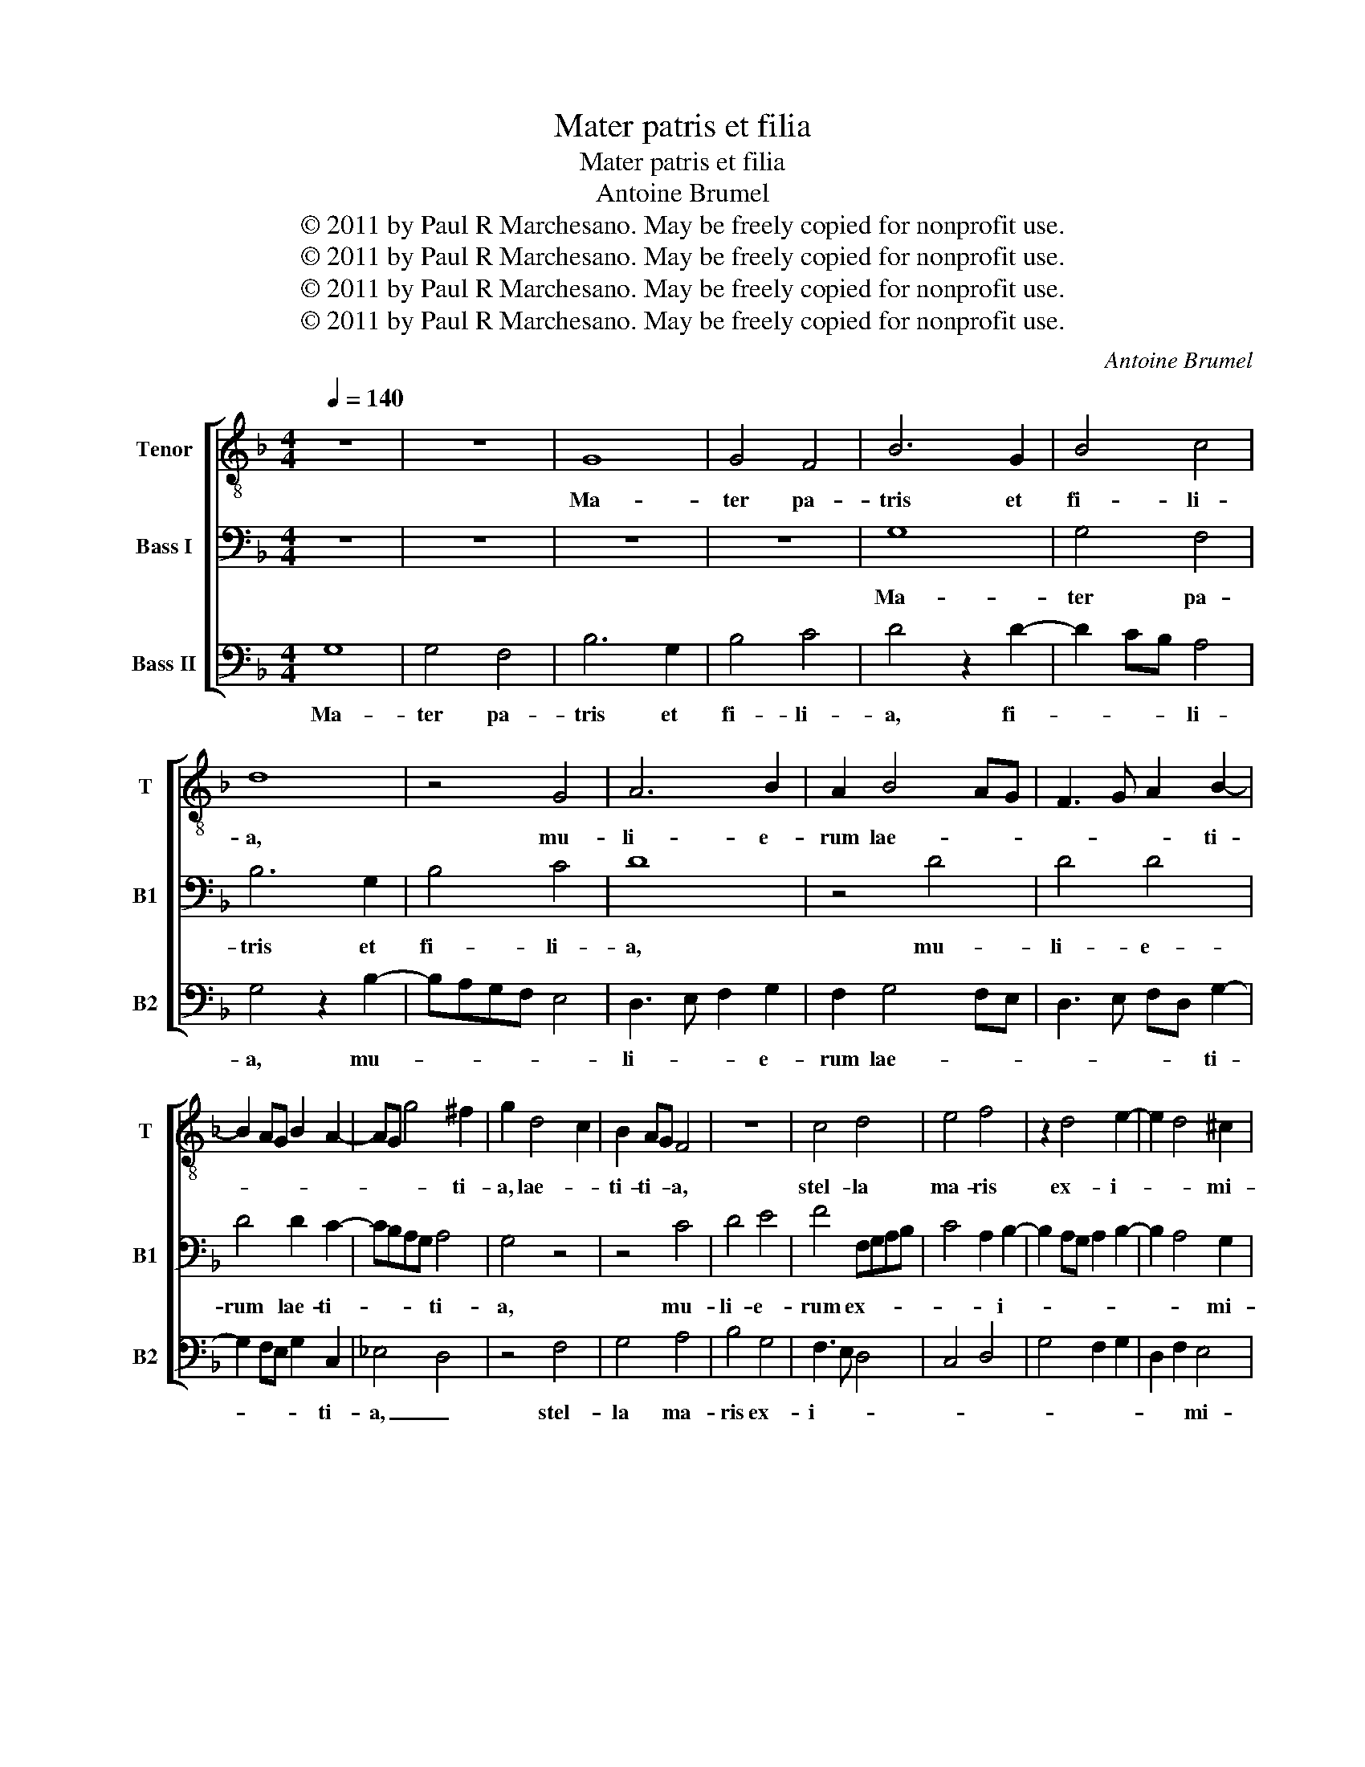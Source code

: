 X:1
T:Mater patris et filia
T:Mater patris et filia
T:Antoine Brumel
T:© 2011 by Paul R Marchesano. May be freely copied for nonprofit use.
T:© 2011 by Paul R Marchesano. May be freely copied for nonprofit use.
T:© 2011 by Paul R Marchesano. May be freely copied for nonprofit use.
T:© 2011 by Paul R Marchesano. May be freely copied for nonprofit use.
C:Antoine Brumel
Z:© 2011 by Paul R Marchesano. May be freely copied for nonprofit use.
%%score [ 1 2 3 ]
L:1/8
Q:1/4=140
M:4/4
K:F
V:1 treble-8 nm="Tenor" snm="T"
V:2 bass nm="Bass I" snm="B1"
V:3 bass nm="Bass II" snm="B2"
V:1
 z8 | z8 | G8 | G4 F4 | B6 G2 | B4 c4 | d8 | z4 G4 | A6 B2 | A2 B4 AG | F3 G A2 B2- | %11
w: ||Ma-|ter pa-|tris et|fi- li-|a,|mu-|li- e-|rum lae- * *|* * * ti-|
 B2 AG B2 A2- | AG g4 ^f2 | g2 d4 c2 | B2 AG F4 | z8 | c4 d4 | e4 f4 | z2 d4 e2- | e2 d4 ^c2 | %20
w: |* * * ti-|a, lae- *|ti- ti- * a,||stel- la|ma- ris|ex- i-|* * mi-|
 d4 z4 | d4 d2 d2- | d2 d4 g2 | f2 f2 f4 | f4 f2 g2- | g2 a3 gfe | d4 e2 f2 | d4 g3 f | ed c4 d2 | %29
w: a,|au- di no-|* stra su-|spi- ri- a,|Re- gi- *|||na po- *||
 e2 c4 d2 | e2 f4 d2 | d2 g4 ^f2 | g4 z4 | z4 z2 g2- | g2 f2 g4 | e2 e2 d2 d2 | g2 g2 f2 f2 | %37
w: li cu- *||* * ri-|ae.|Ma-|* ter mi-|se- ri- cor- di-|ae, in hac val-|
 e2 g4 f2- | f2 e2 f4 | z8 | z8 | z8 | z8 | z8 | z2 f3 g a2- | a2 g4 ^f2 | g8 | d8 | c4 c4 | %49
w: le mi- se-|* ri- ae.||||||re- * me-|* * di-|um.|Bo-|ne Je-|
 d4 d4 | _e4 e4 | d8 | d4 g4 | f4 g4 | z2 f4 ef | g2 f6 | d6 e2 | f8 |[M:3/4] z6 | z6 | B2 B2 c2 | %61
w: su, Fi-|li De-|i,|no- stras|pre- ces|ex- * *|au- *||di.|||Et pre- ci-|
 d3 c/B/ A2 | B2 G2 F2 | B2 B2 c2 | d3 e f2 | g4 ^f2 | g2 a3 g | fe d2 d2- | dcBA G2 | z2 g2 f2 | %70
w: bus _ _ _|no- * stris|do- na no-|bis _ re-|me- di-|um. A- *|* * men, a-|* * * * men,|a- *|
 g2 a3 g | g4 ^f2 | g6 |] %73
w: ||men.|
V:2
 z8 | z8 | z8 | z8 | G,8 | G,4 F,4 | B,6 G,2 | B,4 C4 | D8 | z4 D4 | D4 D4 | D4 D2 C2- | %12
w: ||||Ma-|ter pa-|tris et|fi- li-|a,|mu-|li- e-|rum lae- ti-|
 CB,A,G, A,4 | G,4 z4 | z4 C4 | D4 E4 | F4 F,G,A,B, | C4 A,2 B,2- | B,2 A,G, A,2 B,2- | %19
w: * * * * ti-|a,|mu-|li- e-|rum ex- * * *|* * i-||
 B,2 A,4 G,2 | A,4 z4 | B,4 B,2 B,2- | B,2 B,4 D2 | D2 D2 C4 | z4 B,4 | C4 D3 C | B,A, G,4 A,2 | %27
w: * * mi-|a,|au- di no-|* stra su-|spi- ri- a,|Re-|gi- * *||
 B,2 G,4 C2- | CB,A,G, F,4 | G,2 A,2 F,4 | G,2 A,2 B,4 | G,4 A,4 | G,4 z4 | z2 D4 C2 | D4 B,2 B,2 | %35
w: * na po-||* li cu-||ri- *|ae.|Ma- ter|mi- se- ri-|
 A,2 A,2 D4 | z8 | z8 | z8 | D8 | C2 B,2 D4 | C2 B,2 D4 | C2 B,2 D4 | C2 B,2 A,3 B, | C2 D4 C2 | %45
w: cor- di- ae,||||Ma-|ri- a pro-|* pter fi-|* li- um|con- fer no- *|* bis re-|
 B,2 G,2 A,4 | G,4 z4 | B,8 | G,4 G,4 | A,4 B,4 | C4 C4 | A,8 | z4 D4- | D4 D4 | D4 D4 | D4 C4 | %56
w: me- * di-|um.|Bo-|ne Je-|su, Fi-|li De-|i,|no-|* stras|pre- ces|ex- *|
 B,6 A,G, | A,8 |[M:3/4] B,2 B,2 C2 | D3 C/B,/ A,2 | B,2 G,2 F,2 | B,2 B,2 C2 | D3 C/B,/ A,2 | %63
w: au- * *|di.|Et pre- ci-|bus _ _ _|no- * stris|do- na no-|bis _ _ _|
 B,2 G,2 F,2 | B,2 D3 C | B,2 A,4 | B,2 C2 D2- | DCB,A, G,2 | D3 CB,A, | G,4 A,2- | B,2 C3 B, | %71
w: re- * *|me- * *|* di-|um. _ A-|* * * * men,|a- * * *|men, a-||
 G,2 A,4 | G,6 |] %73
w: |men.|
V:3
 G,8 | G,4 F,4 | B,6 G,2 | B,4 C4 | D4 z2 D2- | D2 CB, A,4 | G,4 z2 B,2- | B,A,G,F, E,4 | %8
w: Ma-|ter pa-|tris et|fi- li-|a, fi-|* * * li-|a, mu-||
 D,3 E, F,2 G,2 | F,2 G,4 F,E, | D,3 E, F,D, G,2- | G,2 F,E, G,2 C,2 | _E,4 D,4 | z4 F,4 | %14
w: li- * * e-|rum lae- * *|* * * * ti-|* * * * ti-|a, _|stel-|
 G,4 A,4 | B,4 G,4 | F,3 E, D,4 | C,4 D,4 | G,4 F,2 G,2 | D,2 F,2 E,4 | D,4 z4 | G,4 G,2 G,2- | %22
w: la ma-|ris ex-|i- * *|||* * mi-|a,|au- di no-|
 G,2 G,4 G,2 | B,2 B,2 F,4- | F,4 z4 | z8 | z8 | z8 | z8 | z8 | z8 | z8 | z2 G,4 F,2 | %33
w: * stra su-|spi- ri- a,|_||||||||Ma- ter|
 G,4 E,2 E,2 | D,2 D,2 G,2 G,2 | C2 C2 B,2 B,2 | G,4 B,4 | C4 F,4 | G,4 F,4 | z2 G,4 F,2 | %40
w: mi- se- ri-|cor- di- ae, in|hac in hac val-|le mi-|se- ri-|* ae.|Ma- ri-|
 _E,2 G,4 F,2 | _E,2 G,4 F,2 | _E,2 G,4 F,2 | _E,2 D,3 E,F,G, | _E,2 D,3 =E, F,2 | G,2 _E,2 D,4 | %46
w: a pro- *|pter fi- li-|um con- fer|no- bis _ _ _|_ re- * *|me- * di-|
 G,4 z4 | G,8 | _E,4 E,4 | D,4 D,4 | C,4 C,4 | D,8 | G,6 A,2 | B,4 G,4 | B,8 | B,4 F,4 | G,6 F,E, | %57
w: um.|Bo-|ne Je-|su, Fi-|li De-|i,|no- *|* stras|pre-|ces ex-|au- * *|
 D,8 |[M:3/4] z6 | B,2 B,2 C2 | D3 C/B,/ A,2 | B,2 G,2 F,2 | B,2 B,2 C2 | D3 C/B,/ A,2 | %64
w: di.||Et pre- ci-|bus _ _ _|no- * stris|do- na no-|bis _ _ _|
 G,2 B,3 A, | G,2 D,4 | G,2 F,2 D,2 | D3 CB,A, | G,2 D3 C | B,A, G,2 D,2 | G,2 F,3 G, | _E,2 D,4 | %72
w: re- me- *|* di-|um. A- *||men, a- *|* * men, a-|||
 G,6 |] %73
w: men.|

